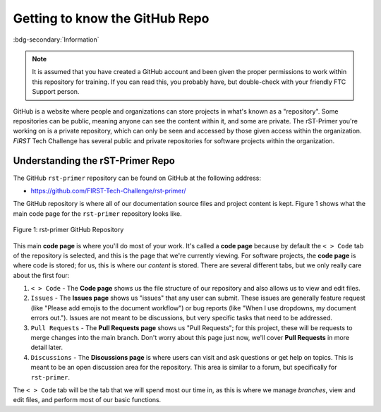 Getting to know the GitHub Repo
===============================
:bdg-secondary:`Information`

.. note::
   It is assumed that you have created a GitHub account and been given the proper 
   permissions to work within this repository for training. If you can read this,
   you probably have, but double-check with your friendly FTC Support person.

GitHub is a website where people and organizations can store projects in what's
known as a "repository". Some repositories can be public, meaning anyone can
see the content within it, and some are private. The rST-Primer you're working on
is a private repository, which can only be seen and accessed by those given
access within the organization. *FIRST* Tech Challenge has several public and
private repositories for software projects within the organization.

Understanding the rST-Primer Repo
---------------------------------

The GitHub ``rst-primer`` repository can be found on GitHub at the following address:

-  https://github.com/FIRST-Tech-Challenge/rst-primer/

The GitHub repository is where all of our documentation source files and
project content is kept. Figure 1 shows what the main code page for the
``rst-primer`` repository looks like. 

.. figure:: images/rst-primer_repo.png
   :width: 80%
   :align: center
   :alt: Figure 1 rst-primer GitHub Repo

   Figure 1: rst-primer GitHub Repository

This main **code page** is where you'll do most of your work. It's called a **code
page** because by default the ``< > Code`` tab of the repository is selected,
and this is the page that we're currently viewing. For software projects, the
**code page** is where code is stored; for us, this is where our *content* is
stored. There are several different tabs, but we only really care about the
first four:

1. ``< > Code`` - The **Code page** shows us the file structure of our repository and
   also allows us to view and edit files.

2. ``Issues`` - The **Issues page** shows us "issues" that any user can submit. These 
   issues are generally feature request (like "Please add emojis to the document workflow")
   or bug reports (like "When I use dropdowns, my document errors out."). Issues are 
   not meant to be discussions, but very specific tasks that need to be addressed.

3. ``Pull Requests`` - The **Pull Requests page** shows us "Pull Requests"; for this 
   project, these will be requests to merge changes into the main branch. Don't worry
   about this page just now, we'll cover **Pull Requests** in more detail later.

4. ``Discussions`` - The **Discussions page** is where users can visit and ask 
   questions or get help on topics. This is meant to be an open discussion area for the
   repository. This area is similar to a forum, but specifically for ``rst-primer``.

The ``< > Code`` tab will be the tab that we will spend most our time in, as this 
is where we manage *branches*, view and edit files, and perform most of our basic
functions.

